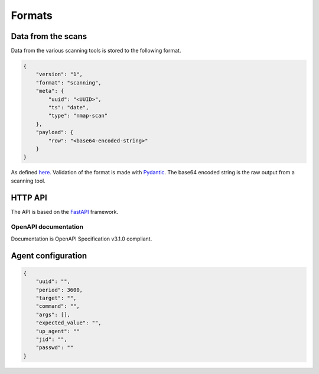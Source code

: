 Formats
=======

Data from the scans
-------------------

Data from the various scanning tools is stored to the following format.


.. code-block:: json

    {
        "version": "1",
        "format": "scanning",
        "meta": {
            "uuid": "<UUID>",
            "ts": "date",
            "type": "nmap-scan"
        },
        "payload": {
            "row": "<base64-encoded-string>"
        }
    }


As defined `here <https://github.com/scandale-project/pumpkin/blob/main/api/schemas.py>`_.
Validation of the format is made with `Pydantic <https://pydantic.dev>`_.
The base64 encoded string is the raw output from a scanning tool.


.. _http-api:

HTTP API
--------

The API is based on the `FastAPI <https://fastapi.tiangolo.com>`_ framework.


OpenAPI documentation
`````````````````````

Documentation is OpenAPI Specification v3.1.0 compliant.

.. openapi:: _static/openapi.json




Agent configuration
-------------------

.. code-block:: json

    {
        "uuid": "",
        "period": 3600,
        "target": "",
        "command": "",
        "args": [],
        "expected_value": "",
        "up_agent": ""
        "jid": "",
        "passwd": ""
    }
